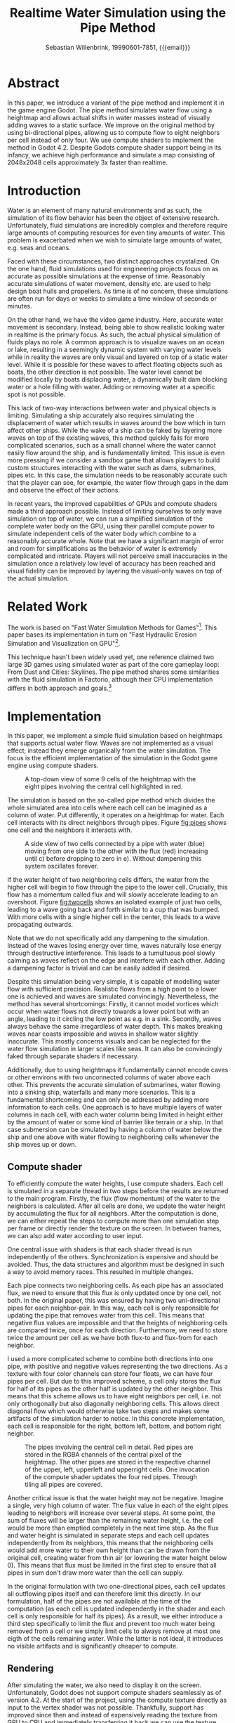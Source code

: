 #+title: Realtime Water Simulation using the Pipe Method
#+author: Sebastian Willenbrink, 19990601-7851, {{{email}}}
#+email: stwi@kth.se

* Abstract
In this paper, we introduce a variant of the pipe method and implement it in the game engine Godot. The pipe method simulates water flow using a heightmap and allows actual shifts in water masses instead of visually adding waves to a static surface. We improve on the original method by using bi-directional pipes, allowing us to compute flow to eight neighbors per cell instead of only four. We use compute shaders to implement the method in Godot 4.2. Despite Godots compute shader support being in its infancy, we achieve high performance and simulate a map consisting of 2048x2048 cells approximately 3x faster than realtime.

* Introduction
Water is an element of many natural environments and as such, the simulation of its flow behavior has been the object of extensive research. Unfortunately, fluid simulations are incredibly complex and therefore require large amounts of computing resources for even tiny amounts of water. This problem is exacerbated when we wish to simulate large amounts of water, e.g. seas and oceans.

Faced with these circumstances, two distinct approaches crystalized. On the one hand, fluid simulations used for engineering projects focus on as accurate as possible simulations at the expense of time. Reasonably accurate simulations of water movement, density etc. are used to help design boat hulls and propellers. As time is of no concern, these simulations are often run for days or weeks to simulate a time window of seconds or minutes.

On the other hand, we have the video game industry. Here, accurate water movement is secondary. Instead, being able to show realistic looking water in realtime is the primary focus. As such, the actual physical simulation of fluids plays no role. A common approach is to visualize waves on an ocean or lake, resulting in a seemingly dynamic system with varying water levels while in reality the waves are only visual and layered on top of a static water level. While it is possible for these waves to affect floating objects such as boats, the other direction is not possible. The water level cannot be modified locally by boats displacing water, a dynamically built dam blocking water or a hole filling with water. Adding or removing water at a specific spot is not possible.

This lack of two-way interactions between water and physical objects is limiting. Simulating a ship accurately also requires simulating the displacement of water which results in waves around the bow which in turn affect other ships. While the wake of a ship can be faked by layering more waves on top of the existing waves, this method quickly fails for more complicated scenarios, such as a small channel where the water cannot easily flow around the ship, and is fundamentally limited. This issue is even more pressing if we consider a sandbox game that allows players to build custom structures interacting with the water such as dams, submarines, pipes etc. In this case, the simulation needs to be reasonably accurate such that the player can see, for example, the water flow through gaps in the dam and observe the effect of their actions.

In recent years, the improved capabilities of GPUs and compute shaders made a third approach possible. Instead of limiting ourselves to only wave simulation on top of water, we can run a simplified simulation of the complete water body on the GPU, using their parallel compute power to simulate independent cells of the water body which combine to a reasonably accurate whole. Note that we have a significant margin of error and room for simplifications as the behavior of water is extremely complicated and intricate. Players will not perceive small inaccuracies in the simulation once a relatively low level of accuracy has been reached and visual fidelity can be improved by layering the visual-only waves on top of the actual simulation.

* Related Work
The work is based on "Fast Water Simulation Methods for Games"[fn:: https://dl.acm.org/doi/pdf/10.1145/2700533]. This paper bases its implementation in turn on "Fast Hydraulic Erosion Simulation and Visualization on GPU"[fn:: https://data.exppad.com/public/papers/Fast%20Hydraulic%20Erosion%20Simulation%20and%20Visualization%20on%20GPU.pdf].

This technique hasn't been widely used yet, one reference claimed two large 3D games using simulated water as part of the core gameplay loop: From Dust and Cities: Skylines. The pipe method shares some similarities with the fluid simulation in Factorio, although their CPU implementation differs in both approach and goals.[fn:: https://www.factorio.com/blog/post/fff-274]

* Implementation
In this paper, we implement a simple fluid simulation based on heightmaps that supports actual water flow. Waves are not implemented as a visual effect; instead they emerge organically from the water simulation. The focus is the efficient implementation of the simulation in the Godot game engine using compute shaders.

#+CAPTION: A top-down view of some 9 cells of the heightmap with the eight pipes involving the central cell highlighted in red.
#+NAME: fig:pipes
[[./pipes.png]]

The simulation is based on the so-called pipe method which divides the whole simulated area into cells where each cell can be imagined as a column of water. Put differently, it operates on a heightmap for water. Each cell interacts with its direct neighbors through pipes. Figure [[fig:pipes]] shows one cell and the neighbors it interacts with.

#+CAPTION: A side view of two cells connected by a pipe with water (blue) moving from one side to the other with the flux (red) increasing until c) before dropping to zero in e). Without dampening this system oscillates forever.
#+NAME: fig:twocells
[[./twocells.png]]

If the water height of two neighboring cells differs, the water from the higher cell will begin to flow through the pipe to the lower cell. Crucially, this flow has a momentum called flux and will slowly accelerate leading to an overshoot. Figure [[fig:twocells]] shows an isolated example of just two cells, leading to a wave going back and forth similar to a cup that was bumped. With more cells with a single higher cell in the center, this leads to a wave propagating outwards.

Note that we do not specifically add any dampening to the simulation. Instead of the waves losing energy over time, waves naturally lose energy through destructive interference. This leads to a tumultuous pool slowly calming as waves reflect on the edge and interfere with each other. Adding a dampening factor is trivial and can be easily added if desired.

Despite this simulation being very simple, it is capable of modelling water flow with sufficient precision. Realistic flows from a high point to a lower one is achieved and waves are simulated convincingly. Nevertheless, the method has several shortcomings: Firstly, it cannot model vortices which occur when water flows not directly towards a lower point but with an angle, leading to it circling the low point as e.g. in a sink. Secondly, waves always behave the same irregardless of water depth. This makes breaking waves near coasts impossible and waves in shallow water slightly inaccurate. This mostly concerns visuals and can be neglected for the water flow simulation in larger scales like seas. It can also be convincingly faked through separate shaders if necessary.

Additionally, due to using heightmaps it fundamentally cannot encode caves or other environs with two unconnected columns of water above each other. This prevents the accurate simulation of submarines, water flowing into a sinking ship, waterfalls and many more scenarios. This is a fundamental shortcoming and can only be addressed by adding more information to each cells. One approach is to have multiple layers of water columns in each cell, with each water column being limited in height either by the amount of water or some kind of barrier like terrain or a ship. In that case submersion can be simulated by having a column of water below the ship and one above with water flowing to neighboring cells whenever the ship moves up or down.

** Compute shader
To efficiently compute the water heights, I use compute shaders. Each cell is simulated in a separate thread in two steps before the results are returned to the main program. Firstly, the flux (flow momentum) of the water to the neighbors is calculated. After all cells are done, we update the water height by accumulating the flux for all neighbors. After the computation is done, we can either repeat the steps to compute more than one simulation step per frame or directly render the texture on the screen. In between frames, we can also add water according to user input.

One central issue with shaders is that each shader thread is run independently of the others. Synchronization is expensive and should be avoided. Thus, the data structures and algorithm must be designed in such a way to avoid memory races. This resulted in multiple changes.

Each pipe connects two neighboring cells. As each pipe has an associated flux, we need to ensure that this flux is only updated once by one cell, not both. In the original paper, this was ensured by having two uni-directional pipes for each neighbor-pair. In this way, each cell is only responsible for updating the pipe that removes water from this cell. This means that negative flux values are impossible and that the heights of neighboring cells are compared twice, once for each direction. Furthermore, we need to store twice the amount per cell as we have both flux-to and flux-from for each neighbor.

I used a more complicated scheme to combine both directions into one pipe, with positive and negative values representing the two directions. As a texture with four color channels can store four floats, we can have four pipes per cell. But due to this improved scheme, a cell only stores the flux for half of its pipes as the other half is updated by the other neighbor. This means that this scheme allows us to have eight neighbors per cell, i.e. not only orthogonally but also diagonally neighboring cells. This allows direct diagonal flow which would otherwise take two steps and makes some artifacts of the simulation harder to notice. In this concrete implementation, each cell is responsible for the right, bottom left, bottom, and bottom right neighbor.

#+CAPTION: The pipes involving the central cell in detail. Red pipes are stored in the RGBA channels of the central pixel of the heightmap. The other pipes are stored in the respective channel of the upper, left, upperleft and upperright cells. One invocation of the compute shader updates the four red pipes. Through tiling all pipes are covered.
[[./pipes2.png]]

Another critical issue is that the water height may not be negative. Imagine a single, very high column of water. The flux value in each of the eight pipes leading to neighbors will increase over several steps. At some point, the sum of fluxes will be larger than the remaining water height, i.e. the cell would be more than emptied completely in the next time step. As the flux and water height is simulated in separate steps and each cell updates independently from its neighbors, this means that the neighboring cells would add more water to their own height than can be drawn from the original cell, creating water from thin air (or lowering the water height below 0). This means that flux must be limited in the first step to ensure that all pipes in sum don't draw more water than the cell can supply.

In the original formulation with two one-directional pipes, each cell updates all outflowing pipes itself and can therefore limit this directly. In our formulation, half of the pipes are not available at the time of the computation (as each cell is updated independently in the shader and each cell is only responsible for half its pipes). As a result, we either introduce a third step specifically to limit the flux and prevent too much water being removed from a cell or we simply limit cells to always remove at most one eigth of the cells remaining water. While the latter is not ideal, it introduces no visible artifacts and is significantly cheaper to compute.


** Rendering
After simulating the water, we also need to display it on the screen. Unfortunately, Godot does not support compute shaders seamlessly as of version 4.2. At the start of the project, using the compute texture directly as input to the vertex shader was not possible. Thankfully, support has improved since then and instead of expensively reading the texture from GPU to CPU and immediately transferring it back we can use the texture directly. While the support is still not perfect, it is good enough for this application. For more details see: [fn:: https://github.com/godotengine/godot-proposals/issues/6989]

** Encountered Issues
*** Negative and small floats
Negative float values that should not be possible but occur anyway were a significant problem. Clamping the height and flux values solved the issue. Another issue is that the floats never reach absolute zero. Instead, the vary at some very low level (perhaps even the smallest possible float larger than zero). The water rendering shader has a cut-off to not render low water-levels at all. This in turn introduces issues with slopes where water slowly but steadily flows. So the cut-off respects both water levels and flux and only hides the water if very low water levels sit still.
*** Bad debugging ergonomics
Debugging shaders is quite tedious and error prone. I noticed only quite late that the simulation was fundamentally broken due to using the flux values from the last frame in the water height update. This cased quite a lot of instability, leading to numerous attempts to fix this despite the solution being quite simple. Setting up good debugging visualizations would have helped but specifically a one-frame difference in the flux values is hard to debug even with debug visualizations. Debugging is especially tedious with rarely occuring issues (such as negative water heights through float rounding).
*** Compute Shaders in Godot
Compute shaders in Godot are far from seamless. A lot of documentation is very bare-bones, examples only touch on basics and delving into Vulkan documentation to understand the Godot API costs time. Delaying the project for some time led to better support making the project highly performant. An area with 2048x2048 cells can be run at 3x acceleration at 60fps on a GTX 1080Ti, leaving significant margin for other aspects of a game.[fn:: Note that the acceleration does not render everything, it only computes the flow and water heights 3 times every single frame]

#+CAPTION: Rough seas shortly after the simulation start. The initial scenario is a terrain covered in an even layer of water.
[[./rough-sea.png]]
#+CAPTION: Calm seas long after the simulation start. Even with very low dampening, the sea is essentially mirrorlike.
[[./calm-sea.png]]
#+CAPTION: Rivers can be seen flowing from the top right to the left lake and to the bottom left which in turn feeds into the left lake. Rivers emerge as a natural phenomenon in the simulation when water flows from one spot to another. Their appearance is enhanced by highlighting areas with high flux. Otherwise, the river would barely be visible due to its low depth. Note that this scenario did not add water during the simulation, as such the rivers will naturally disappear once the top lakes have been emptied.
[[./river.png]]
#+CAPTION: Here, small waves can be seen in the center of the image as a result of the river feeding water in to the lake.
[[./river-waves.png]]


* Future Work
** Layering wave simulation on top
Unfortunately, this cell based method can only simulate waves over multiple cells. This means that realistic waves need an excessively large resolution. Another more performance-friendly approach is to use two systems. One for the water height changes and another for waves. Alternatively, this can also use a particle based method, see for example Uncharted wave particle system[fn:: https://www.researchgate.net/publication/333915560_Rendering_Rapids_in_Uncharted_4].

** Interaction with rigid bodies
Right now no interaction with rigid bodies is possible. Adding this is mostly an issue of interacting with Godot on an advanced level. As this was not the focus of this work, I did not investigate this in detail. Presumably, one needs to sample the texture (without loading the whole texture to the CPU to avoid bottlenecking) to get the height of water under a rigid body. This can then be used to add buoyant forces to the body. In addition and likely much harder to implement, the body needs to displace water, i.e. lower the water level below the body depending on the mass and volume of the body submerged in the fluid.

** Beyond the pipe method
The pipe method is an approximation of the Navier-Stokes equation for 2D. For one, it assumes that the column of water doesn't have gaps and has constant pressure all the way through. The lack of gaps prevents us from having e.g. caves with water under a sea or a submerged submarine. Water below the submarine is displaced when it dives while water flows back over the submarine. This complex behavior is not possible to simulate with the pipe method.

Non-constant pressure and different flow directions is important to simulate more complicated ocean and wave behavior where different layers of water flow with differing speeds or even opposing directions. Breaking waves, for example, require this as they are caused by the bottom of the wave slowing while the top continues with static velocity, leading to it overtaking the bottom and breaking. This is likely less relevant for games but this is difficult to judge without investigating it.

The simplest way to solve both issues is by extending the pipes method to the third dimension. Instead of having one cell for each column of water, we could have each cell be a cube of volume. Such a cell would have at least 6 neighbors, for each orthogonal direction. Unfortunately, the naive approach would multiple the number of cells by potentially multiple orders of magnitude.

A more sophisticated approach would have a small number of cells with variable cell heights. This allows in the cave with water example to have one cell for the water in the cave, one for the gap between them and one for the water in the lake. This allows simulating pressure (if the cave is connected to the lake) and having air gaps in a water column without increasing computation time as significantly.

* Possible Evaluation
Evaluating this method in regards to performance is simple as we can measure the execution time of the shader. Unfortunately, comparing the fidelity of the simulation is significantly harder. While most methods can be roughly ordered by increasing fidelity and realism, this becomes more difficult once we incorporate computation time. A method that is more realistic but takes 10x as long should be thought of as having only a 10th of the resolution (as we are constrained to at most 16ms per computation step for a reasonable frame rate). Comparing superior methods with lower resolution against a simpler but high-resolution method is difficult.

Another issue is that increased realism does not necessarily look better to a user. For example, water movements below the surface are generally invisible and their effects hard to observe, ergo irrelevant for games. Instead, we could use a simple simulation and fake additional features to enhance the visuals. Whether we can convincingly fool players and whether the additional fidelity is in fact necessary for a game is hard to judge.

For example, City Skylines uses a variation of the pipe method to simulate its water flows. Would it benefit from a more complicated method allowing submarines to be accurately simulated? Hardly. On the other hand, breaking waves would significantly improve tsunamis etc if they actually resemble real waves. Similarly, user perception is difficult to objectively study and depends largely on the expectations of the user. Furthermore, fine tuning parameters like wave height, viscosity etc. will have huge impacts on the user perception but are mostly independent of the method as almost all are able of being tuned in such ways.

We propose that a simple comparitive study to evaluate the different water simulation methods. We implement multiple methods (or the same method with different parameters) and present users with two scenarios that differ only in the method used. This way, a user can evaluate whether they prefer method A or B for e.g. tsunami, an ocean or a river. This can then be used to order the quality of each methods for each scenario, allowing a developer to choose the method best suited to their game.
